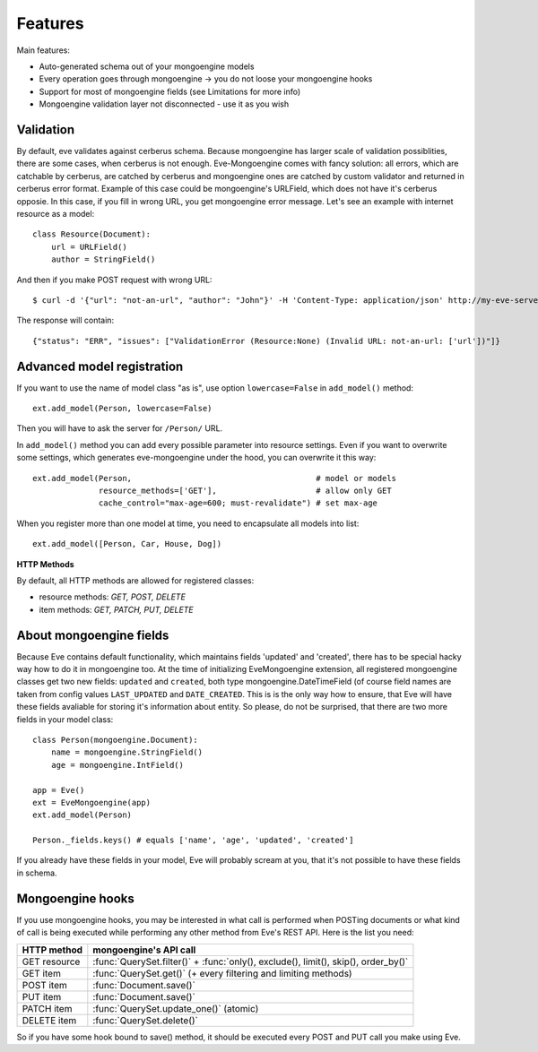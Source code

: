 
Features
========

Main features:

* Auto-generated schema out of your mongoengine models
* Every operation goes through mongoengine -> you do not loose your mongoengine hooks
* Support for most of mongoengine fields (see Limitations for more info)
* Mongoengine validation layer not disconnected - use it as you wish

Validation
----------

By default, eve validates against cerberus schema. Because mongoengine has larger
scale of validation possiblities, there are some cases, when cerberus is not enough.
Eve-Mongoengine comes with fancy solution: all errors, which are catchable by cerberus,
are catched by cerberus and mongoengine ones are catched by custom validator and
returned in cerberus error format. Example of this case could be mongoengine's
URLField, which does not have it's cerberus opposie. In this case, if you fill
in wrong URL, you get mongoengine error message. Let's see an example with internet
resource as a model::

    class Resource(Document):
        url = URLField()
        author = StringField()

And then if you make POST request with wrong URL::

    $ curl -d '{"url": "not-an-url", "author": "John"}' -H 'Content-Type: application/json' http://my-eve-server/resource

The response will contain::

    {"status": "ERR", "issues": ["ValidationError (Resource:None) (Invalid URL: not-an-url: ['url'])"]}


Advanced model registration
---------------------------
If you want to use the name of model class "as is", use option ``lowercase=False``
in ``add_model()`` method::

    ext.add_model(Person, lowercase=False)

Then you will have to ask the server for ``/Person/`` URL.

In ``add_model()`` method you can add every possible parameter into resource settings.
Even if you want to overwrite some settings, which generates eve-mongoengine under the hood,
you can overwrite it this way::

    ext.add_model(Person,                                       # model or models
                  resource_methods=['GET'],                     # allow only GET
                  cache_control="max-age=600; must-revalidate") # set max-age

When you register more than one model at time, you need to encapsulate all models into list::

    ext.add_model([Person, Car, House, Dog])

**HTTP Methods**

By default, all HTTP methods are allowed for registered classes:

* resource methods: `GET, POST, DELETE`
* item methods: `GET, PATCH, PUT, DELETE`


About mongoengine fields
------------------------
Because Eve contains default functionality, which maintains fields 'updated' and 'created',
there has to be special hacky way how to do it in mongoengine too. At the time of
initializing EveMongoengine extension, all registered mongoengine classes get two
new fields: ``updated`` and ``created``, both type mongoengine.DateTimeField (of
course field names are taken from config values ``LAST_UPDATED`` and ``DATE_CREATED``.
This is is the only way how to ensure, that Eve will have these fields avaliable for
storing it's information about entity. So please, do not be surprised, that there
are two more fields in your model class::

    class Person(mongoengine.Document):
        name = mongoengine.StringField()
        age = mongoengine.IntField()

    app = Eve()
    ext = EveMongoengine(app)
    ext.add_model(Person)

    Person._fields.keys() # equals ['name', 'age', 'updated', 'created']

If you already have these fields in your model, Eve will probably scream at you, that
it's not possible to have these fields in schema.


Mongoengine hooks
-----------------

If you use mongoengine hooks, you may be interested in what call is performed
when POSTing documents or what kind of call is being executed while
performing any other method from Eve's REST API. Here is the list you need:

============  ==========================
HTTP method   mongoengine's API call
============  ==========================
GET resource  :func:`QuerySet.filter()` + :func:`only(), exclude(), limit(), skip(), order_by()`
GET item      :func:`QuerySet.get()` (+ every filtering and
              limiting methods)
POST item     :func:`Document.save()`
PUT item      :func:`Document.save()`
PATCH item    :func:`QuerySet.update_one()` (atomic)
DELETE item   :func:`QuerySet.delete()`
============  ==========================

So if you have some hook bound to save() method, it should be executed every
POST and PUT call you make using Eve.
